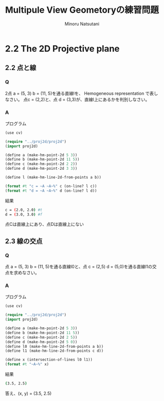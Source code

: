 #+TITLE: Multipule View Geometoryの練習問題
#+AUTHOR: Minoru Natsutani
#+LANGUAGE: ja
#+EMAIL: YRW03704@nifty.com
#+STYLE: <link rel="stylesheet" type="text/css" href="org.css">

* 2.2 The 2D Projective plane
** 2.2 点と線
*** Q
2点 a = (5, 3) b = (11, 5)を通る直線lを、 Hemogeneous representation で表しなさい。
点c = (2,2)と、点 d = (3,3)が、直線l上にあるかを判別しなさい。

*** A
プログラム
#+BEGIN_SRC lisp
(use cv)

(require "../proj2d/proj2d")
(import proj2d)
	  
(define a (make-hm-point-2d 5 3))
(define b (make-hm-point-2d 11 5))
(define c (make-hm-point-2d 2 2))
(define d (make-hm-point-2d 3 3))

(define l (make-hm-line-2d-from-points a b))

(format #t "c = ~A ~A~%" c (on-line? l c))
(format #t "d = ~A ~A~%" d (on-line? l d))
#+END_SRC
結果
#+BEGIN_SRC sh
c = (2.0, 2.0) #t
d = (3.0, 3.0) #f
#+END_SRC
点Cは直線上にあり、点Dは直線上にない


** 2.3 線の交点
*** Q
点 a = (5, 3) b = (11, 5)を通る直線l0と、点 c = (2,5) d = (5,0)を通る直線l1の交点を求めなさい。


*** A
プログラム
#+BEGIN_SRC lisp
(use cv)

(require "../proj2d/proj2d")
(import proj2d)
	  
(define a (make-hm-point-2d 5 3))
(define b (make-hm-point-2d 11 5))
(define c (make-hm-point-2d 2 5))
(define d (make-hm-point-2d 5 0))
(define l0 (make-hm-line-2d-from-points a b))
(define l1 (make-hm-line-2d-from-points c d))

(define x (intersection-of-lines l0 l1))
(format #t "~A~%" x)
#+END_SRC
結果
#+BEGIN_SRC sh
(3.5, 2.5)
#+END_SRC
答え、(x, y) = (3.5, 2.5)


